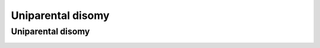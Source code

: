 Uniparental disomy
=====


.. _upd:


Uniparental disomy
------------
.. image:: images/upid_example.jpg
